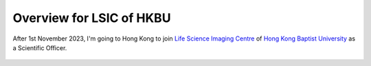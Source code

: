 .. Potential support for work

Overview for LSIC of HKBU
=================================

After 1st November 2023, I'm going to Hong Kong to join 
`Life Science Imaging Centre <https://lsic.hkbu.edu.hk/>`__ 
of `Hong Kong Baptist University <https://www.hkbu.edu.hk/en.html>`__ as a 
Scientific Officer.

.. figure:: ../LSIC-20231101.jpg